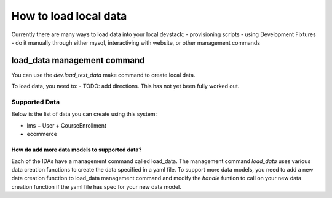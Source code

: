 How to load local data
======================

Currently there are many ways to load data into your local devstack:
- provisioning scripts
- using Development Fixtures
- do it manually through either mysql, interactiving with website, or other management commands




load_data management command
----------------------------

You can use the `dev.load_test_data` make command to create local data.

To load data, you need to:
- TODO: add directions. This has not yet been fully worked out.

Supported Data
~~~~~~~~~~~~~~

Below is the list of data you can create using this system:

- lms
  + User
  + CourseEnrollment
- ecommerce

How do add more data models to supported data?
______________________________________________

Each of the IDAs have a management command called load_data. The management command `load_data` uses various data creation functions to create the data specified in a yaml file. To support more data models, you need to add a new data creation function to load_data management command and modify the `handle` funtion to call on your new data creation function if the yaml file has spec for your new data model.
